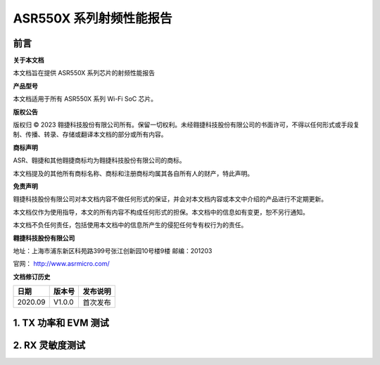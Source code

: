 ASR550X 系列射频性能报告
========================

前言
----

**关于本文档**

本文档旨在提供 ASR550X 系列芯片的射频性能报告

**产品型号**

本文档适用于所有 ASR550X 系列 Wi-Fi SoC 芯片。

**版权公告**

版权归 © 2023 翱捷科技股份有限公司所有。保留一切权利。未经翱捷科技股份有限公司的书面许可，不得以任何形式或手段复制、传播、转录、存储或翻译本文档的部分或所有内容。

**商标声明**

ASR、翱捷和其他翱捷商标均为翱捷科技股份有限公司的商标。

本文档提及的其他所有商标名称、商标和注册商标均属其各自所有人的财产，特此声明。

**免责声明**

翱捷科技股份有限公司对本文档内容不做任何形式的保证，并会对本文档内容或本文中介绍的产品进行不定期更新。

本文档仅作为使用指导，本文的所有内容不构成任何形式的担保。本文档中的信息如有变更，恕不另行通知。

本文档不负任何责任，包括使用本文档中的信息所产生的侵犯任何专有权行为的责任。

**翱捷科技股份有限公司**

地址：上海市浦东新区科苑路399号张江创新园10号楼9楼 邮编：201203

官网： http://www.asrmicro.com/

**文档修订历史**

======= ====== ========
日期    版本号 发布说明
======= ====== ========
2020.09 V1.0.0 首次发布
======= ====== ========

1. TX 功率和 EVM 测试
---------------------

.. raw:: html

   <center>

|image1|

.. raw:: html

   </center>

2. RX 灵敏度测试
----------------

.. raw:: html

   <center>

|image2|

.. raw:: html

   </center>



.. |image1| image:: ../../img/550X系列_射频性能报告/表1-1.png
.. |image2| image:: ../../img/550X系列_射频性能报告/表2-1.png